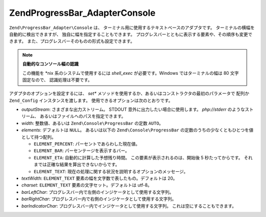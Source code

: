 .. EN-Revision: none
.. _zend.progressbar.adapter.console:

Zend\ProgressBar_Adapter\Console
================================

``Zend\ProgressBar_Adapter\Console`` は、
ターミナル用に使用するテキストベースのアダプタです。
ターミナルの横幅を自動的に検出できますが、 独自に幅を指定することもできます。
プログレスバーとともに表示する要素や、その順序も変更できます。
また、プログレスバーそのものの形式も設定できます。

.. note::

   **自動的なコンソール幅の認識**

   この機能を \*nix 系のシステムで使用するには *shell_exec* が必要です。Windows
   ではターミナルの幅は 80 文字固定なので、 認識処理は不要です。

アダプタのオプションを設定するには、 *set**
メソッドを使用するか、あるいはコンストラクタの最初のパラメータで 配列か
``Zend_Config`` インスタンスを渡します。 使用できるオプションは次のとおりです。

- *outputStream*: さまざまな出力ストリーム。 STDOUT
  意外に出力したい場合に使用します。 *php://stderr* のようなストリーム、
  あるいはファイルへのパスを指定できます。

- *width*: 整数値、あるいは ``Zend\Console\ProgressBar`` の定数 ``AUTO``\ 。

- *elements*: デフォルトは ``NULL``\ 。 あるいは以下の ``Zend\Console\ProgressBar``
  の定数のうちの少なくともひとつを値として持つ配列。

  - ``ELEMENT_PERCENT``: パーセントであらわした現在値。

  - ``ELEMENT_BAR``: パーセンテージを表示するバー。

  - ``ELEMENT_ETA``: 自動的に計算した予想残り時間。 この要素が表示されるのは、開始後
    5 秒たってからです。 それまでは正確な結果を算出できないからです。

  - ``ELEMENT_TEXT``: 現在の処理に関する状況を説明するオプションのメッセージ。

- *textWidth*: ``ELEMENT_TEXT`` 要素の幅を文字数で表したもの。デフォルトは 20。

- *charset*: ``ELEMENT_TEXT`` 要素の文字セット。デフォルトは utf-8。

- *barLeftChar*: プログレスバー内で左側のインジケータとして使用する文字列。

- *barRightChar*: プログレスバー内で右側のインジケータとして使用する文字列。

- *barIndicatorChar*: プログレスバー内でインジケータとして使用する文字列。
  これは空にすることもできます。


